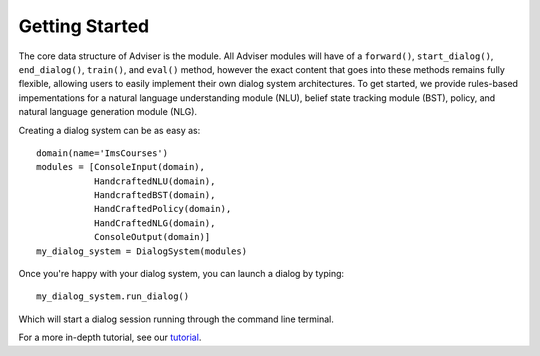.. _start:getting_started:

***************
Getting Started
***************

The core data structure of Adviser is the module. 
All Adviser modules will have of a ``forward()``, 
``start_dialog()``, ``end_dialog()``, ``train()``, and 
``eval()`` method, however the exact content that goes 
into these methods remains fully flexible, allowing users 
to easily implement their own dialog system architectures. 
To get started, we provide rules-based impementations for 
a natural language understanding module (NLU), belief state 
tracking module (BST), policy, and natural language 
generation module (NLG). 

Creating a dialog system can be as easy as::

    domain(name='ImsCourses')
    modules = [ConsoleInput(domain),
	       HandcraftedNLU(domain),
	       HandcraftedBST(domain),
	       HandCraftedPolicy(domain),
	       HandCraftedNLG(domain),
	       ConsoleOutput(domain)]
    my_dialog_system = DialogSystem(modules)


Once you're happy with your dialog system, you can launch a dialog by typing::

    my_dialog_system.run_dialog()

Which will start a dialog session running through the command line terminal. 

For a more in-depth tutorial, see our `tutorial <../../../adviser/tutorial.html>`_.